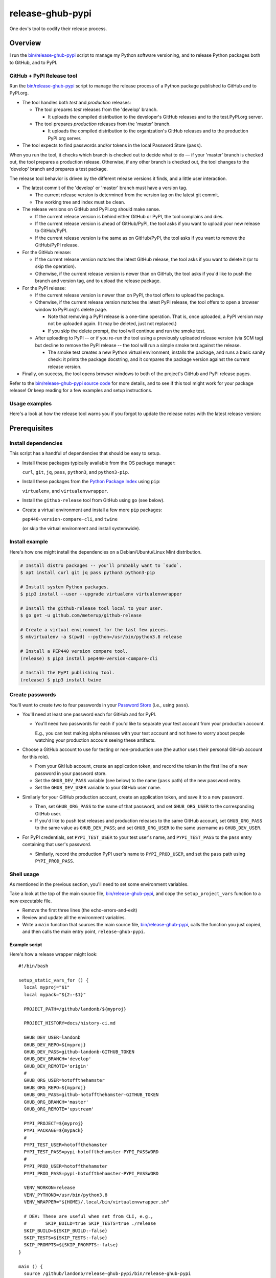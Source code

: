 @@@@@@@@@@@@@@@@@
release-ghub-pypi
@@@@@@@@@@@@@@@@@

.. FEAT-REQU/2020-01-25: (lb): Add kcov Bash coverage of the release script.

.. .. image:: https://travis-ci.org/hotoffthehamster/release-ghub-pypi.svg?branch=develop
..   :target: https://travis-ci.org/hotoffthehamster/release-ghub-pypi
..   :alt: Build Status
..
.. .. image:: https://codecov.io/gh/hotoffthehamster/release-ghub-pypi/branch/develop/graph/badge.svg
..   :target: https://codecov.io/gh/hotoffthehamster/release-ghub-pypi
..   :alt: Coverage Status
..
.. .. image:: https://readthedocs.org/projects/release-ghub-pypi/badge/?version=latest
..   :target: https://release-ghub-pypi.readthedocs.io/en/latest/
..   :alt: Documentation Status
..
.. .. image:: https://img.shields.io/github/release/hotoffthehamster/release-ghub-pypi.svg?style=flat
..   :target: https://github.com/hotoffthehamster/release-ghub-pypi/releases
..   :alt: GitHub Release Status

.. image:: https://img.shields.io/github/license/hotoffthehamster/release-ghub-pypi.svg?style=flat
  :target: https://github.com/hotoffthehamster/release-ghub-pypi/blob/develop/LICENSE
  :alt: License Status

One dev's tool to codify their release process.

########
Overview
########

.. *(We'll see if I spend time to document this tool. Here's a brief taste.)*

I run the
`bin/release-ghub-pypi <bin/release-ghub-pypi>`__
script to manage my Python software versioning,
and to release Python packages both to GitHub,
and to PyPI.

GitHub + PyPI Release tool
==========================

Run the
`bin/release-ghub-pypi <bin/release-ghub-pypi>`__
script to manage the release process of a Python package
published to GitHub and to PyPI.org.

- The tool handles both *test* and *production* releases:

  - The tool prepares *test* releases from the 'develop' branch.

    - It uploads the compiled distribution to the developer's GitHub
      releases and to the test.PyPI.org server.

  - The tool prepares *production* releases from the 'master' branch.

    - It uploads the compiled distribution to the organization's GitHub
      releases and to the production PyPI.org server.

- The tool expects to find passwords and/or tokens in the local Password Store
  (``pass``).

When you run the tool, it checks which branch is checked out to decide what
to do — if your 'master' branch is checked out, the tool prepares a production
release. Otherwise, if any other branch is checked out, the tool changes to
the 'develop' branch and prepares a test package.

The release tool behavior is driven by the different release versions
it finds, and a little user interaction.

- The latest commit of the 'develop' or 'master' branch must have a version tag.

  - The current release version is determined from the version tag on the latest git commit.

  - The working tree and index must be clean.

- The release versions on GitHub and PyPI.org should make sense.

  - If the current release version is behind either GitHub or PyPI,
    the tool complains and dies.

  - If the current release version is ahead of GitHub/PyPI, the
    tool asks if you want to upload your new release to GitHub/PyPI.

  - If the current release version is the same as on GitHub/PyPI,
    the tool asks if you want to remove the GitHub/PyPI release.

- For the GitHub release:

  - If the current release version matches the latest GitHub release,
    the tool asks if you want to delete it (or to skip the operation).

  - Otherwise, if the current release version is newer than on GitHub,
    the tool asks if you'd like to push the branch and version tag,
    and to upload the release package.

- For the PyPI release:

  - If the current release version is newer than on PyPI,
    the tool offers to upload the package.

  - Otherwise, if the current release version matches the latest PyPI release,
    the tool offers to open a browser window to PyPI.org's delete page.

    - Note that removing a PyPI release is a one-time operation.
      That is, once uploaded, a PyPI version may not be uploaded again.
      (It may be deleted, just not replaced.)

    - If you skip the delete prompt, the tool will continue and run
      the smoke test.

  - After uploading to PyPI -- or if you re-run the tool using a previously
    uploaded release version (via SCM tag) but decline to remove the PyPI
    release -- the tool will run a simple smoke test against the release.

    - The smoke test creates a new Python virtual environment, installs the
      package, and runs a basic sanity check: it prints the package docstring,
      and it compares the package version against the current release version.

- Finally, on success, the tool opens browser windows to both of the project's
  GitHub and PyPI release pages.

Refer to the `bin/release-ghub-pypi source code <bin/release-ghub-pypi>`__
for more details, and to see if this tool might work for your package release!
Or keep reading for a few examples and setup instructions.

Usage examples
==============

Here's a look at how the release tool warns you if you forgot
to update the release notes with the latest release version:

.. raw:: html

    <a href="https://asciinema.org/a/313251?size=medium">
      <img src="https://asciinema.org/a/313251.png" width="737"/>
    </a>

#############
Prerequisites
#############

Install dependencies
====================

.. |github-release| replace:: ``github-release``
.. _github-release: https://github.com/meterup/github-release

This script has a handful of dependencies that should be easy to setup.

- Install these packages typically available from the OS package manager:

  ``curl``, ``git``, ``jq``, ``pass``, ``python3``, and ``python3-pip``.

- Install these packages from the `Python Package Index <https://pypi.org/>`__ using ``pip``:

  ``virtualenv``, and ``virtualenvwrapper``.

- Install the |github-release| tool from GitHub using ``go`` (see below).

- Create a virtual environment and install a few more ``pip`` packages:

  ``pep440-version-compare-cli``, and ``twine``

  (or skip the virtual environment and install systemwide).

Install example
===============

Here's how one might install the dependencies
on a Debian/Ubuntu/Linux Mint distribution.

.. code-block:: sh

   # Install distro packages -- you'll probably want to `sudo`.
   $ apt install curl git jq pass python3 python3-pip

   # Install system Python packages.
   $ pip3 install --user --upgrade virtualenv virtualenvwrapper

   # Install the github-release tool local to your user.
   $ go get -u github.com/meterup/github-release

   # Create a virtual environment for the last few pieces.
   $ mkvirtualenv -a $(pwd) --python=/usr/bin/python3.8 release

   # Install a PEP440 version compare tool.
   (release) $ pip3 install pep440-version-compare-cli

   # Install the PyPI publishing tool.
   (release) $ pip3 install twine

Create passwords
================

You'll want to create two to four passwords in your
`Password Store <https://www.passwordstore.org/>`__
(i.e., using ``pass``).

- You'll need at least one password each for GitHub and for PyPI.

  - You'll need two passwords for each if you'd like to separate
    your test account from your production account.

    E.g., you can test making alpha releases with your test account
    and not have to worry about people watching your production
    account seeing these artifacts.

- Choose a GitHub account to use for testing or non-production
  use (the author uses their personal GitHub account for this
  role).

  - From your GitHub account, create an application token,
    and record the token in the first line of a new password
    in your password store.

  - Set the ``GHUB_DEV_PASS`` variable (see below) to the name
    (``pass`` path) of the new password entry.

  - Set the ``GHUB_DEV_USER`` variable to your GitHub user name.

- Similarly for your GitHub production account, create an application
  token, and save it to a new password.

  - Then, set ``GHUB_ORG_PASS`` to the name of that password,
    and set ``GHUB_ORG_USER`` to the corresponding GitHub user.

  - If you'd like to push test releases and production releases
    to the same GitHub account, set ``GHUB_ORG_PASS`` to the
    same value as ``GHUB_DEV_PASS``; and set ``GHUB_ORG_USER``
    to the same username as ``GHUB_DEV_USER``.

- For PyPI credentials, set ``PYPI_TEST_USER`` to your test
  user's name, and ``PYPI_TEST_PASS`` to the ``pass`` entry
  containing that user's password.

  - Similarly, record the production PyPI user's name to
    ``PYPI_PROD_USER``, and set the ``pass`` path using
    ``PYPI_PROD_PASS``.

Shell usage
===========

As mentioned in the previous section, you'll need to set some environment variables.

Take a look at the top of the main source file,
`bin/release-ghub-pypi <bin/release-ghub-pypi>`__,
and copy the ``setup_project_vars`` function to a
new executable file.

- Remove the first three lines (the echo-errors-and-exit)

- Review and update all the environment variables.

- Write a ``main`` function that sources the main source
  file, `bin/release-ghub-pypi <bin/release-ghub-pypi>`__,
  calls the function you just copied, and then calls the
  main entry point, ``release-ghub-pypi``.

Example script
--------------

Here's how a release wrapper might look::

  #!/bin/bash

  setup_static_vars_for () {
    local myproj="$1"
    local mypack="${2:-$1}"

    PROJECT_PATH=/github/landonb/${myproj}

    PROJECT_HISTORY=docs/history-ci.md

    GHUB_DEV_USER=landonb
    GHUB_DEV_REPO=${myproj}
    GHUB_DEV_PASS=github-landonb-GITHUB_TOKEN
    GHUB_DEV_BRANCH='develop'
    GHUB_DEV_REMOTE='origin'
    #
    GHUB_ORG_USER=hotoffthehamster
    GHUB_ORG_REPO=${myproj}
    GHUB_ORG_PASS=github-hotoffthehamster-GITHUB_TOKEN
    GHUB_ORG_BRANCH='master'
    GHUB_ORG_REMOTE='upstream'

    PYPI_PROJECT=${myproj}
    PYPI_PACKAGE=${mypack}
    #
    PYPI_TEST_USER=hotoffthehamster
    PYPI_TEST_PASS=pypi-hotoffthehamster-PYPI_PASSWORD
    #
    PYPI_PROD_USER=hotoffthehamster
    PYPI_PROD_PASS=pypi-hotoffthehamster-PYPI_PASSWORD

    VENV_WORKON=release
    VENV_PYTHON3=/usr/bin/python3.8
    VENV_WRAPPER="${HOME}/.local/bin/virtualenvwrapper.sh"

    # DEV: These are useful when set from CLI, e.g.,
    #       SKIP_BUILD=true SKIP_TESTS=true ./release
    SKIP_BUILD=${SKIP_BUILD:-false}
    SKIP_TESTS=${SKIP_TESTS:-false}
    SKIP_PROMPTS=${SKIP_PROMPTS:-false}
  }

  main () {
    source /github/landonb/release-ghub-pypi/bin/release-ghub-pypi
    setup_static_vars_for 'my-project' 'my_project'
    release-ghub-pypi
  }

  main

Suppose the wrapper script is named ``release``.
Then, to run the release script, load the virtual
environment and run your wrapper script. E.g.,::

  $ workon release
  (release) $ ./release

Enjoy!

